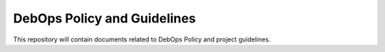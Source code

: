 DebOps Policy and Guidelines
============================

This repository will contain documents related to DebOps Policy and project
guidelines.

